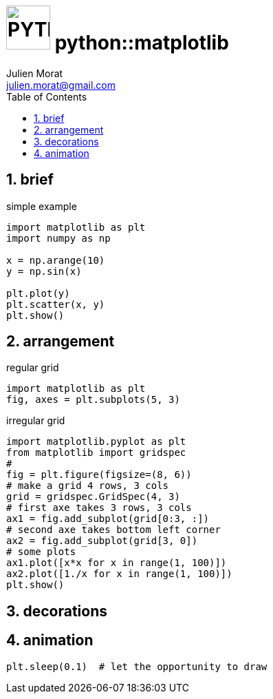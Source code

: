 = image:icon_python.svg["PYTHON", width=64px] python::matplotlib
:stem:
:author: Julien Morat
:email: julien.morat@gmail.com
:sectnums:
:toc:
:toclevels: 1
:experimental:


== brief

[source,python]
.simple example
----
import matplotlib as plt
import numpy as np

x = np.arange(10)
y = np.sin(x)

plt.plot(y)
plt.scatter(x, y)
plt.show()
----

== arrangement


[source,python]
.regular grid
----
import matplotlib as plt
fig, axes = plt.subplots(5, 3)
----


[source,python]
.irregular grid
----
import matplotlib.pyplot as plt
from matplotlib import gridspec
#
fig = plt.figure(figsize=(8, 6))
# make a grid 4 rows, 3 cols
grid = gridspec.GridSpec(4, 3)
# first axe takes 3 rows, 3 cols
ax1 = fig.add_subplot(grid[0:3, :])
# second axe takes bottom left corner
ax2 = fig.add_subplot(grid[3, 0])
# some plots
ax1.plot([x*x for x in range(1, 100)])
ax2.plot([1./x for x in range(1, 100)])
plt.show()
----


== decorations




== animation

[source,python]
plt.sleep(0.1)  # let the opportunity to draw

